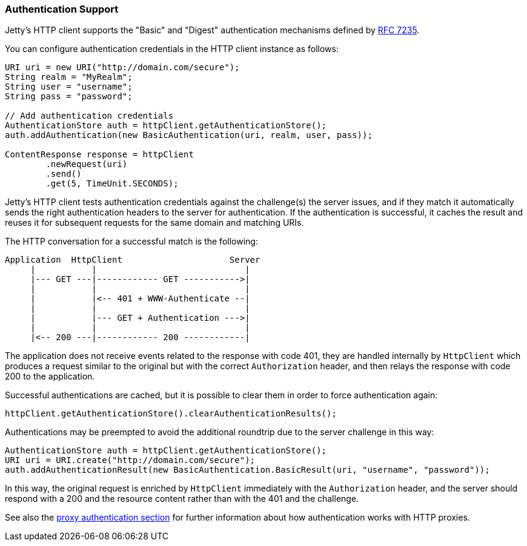 //  ========================================================================
//  Copyright (c) 1995-2018 Mort Bay Consulting Pty. Ltd.
//  ========================================================================
//  All rights reserved. This program and the accompanying materials
//  are made available under the terms of the Eclipse Public License v1.0
//  and Apache License v2.0 which accompanies this distribution.
//
//      The Eclipse Public License is available at
//      http://www.eclipse.org/legal/epl-v10.html
//
//      The Apache License v2.0 is available at
//      http://www.opensource.org/licenses/apache2.0.php
//
//  You may elect to redistribute this code under either of these licenses.
//  ========================================================================

[[http-client-authentication]]
=== Authentication Support

Jetty's HTTP client supports the "Basic" and "Digest" authentication mechanisms defined by link:https://tools.ietf.org/html/rfc7235[RFC 7235].

You can configure authentication credentials in the HTTP client instance as follows:

[source, java, subs="{sub-order}"]
----
URI uri = new URI("http://domain.com/secure");
String realm = "MyRealm";
String user = "username";
String pass = "password";

// Add authentication credentials
AuthenticationStore auth = httpClient.getAuthenticationStore();
auth.addAuthentication(new BasicAuthentication(uri, realm, user, pass));

ContentResponse response = httpClient
        .newRequest(uri)
        .send()
        .get(5, TimeUnit.SECONDS);
----

Jetty's HTTP client tests authentication credentials against the challenge(s) the server issues, and if they match it automatically sends the right authentication headers to the server for authentication.
If the authentication is successful, it caches the result and reuses it for subsequent requests for the same domain and matching URIs.

The HTTP conversation for a successful match is the following:

----
Application  HttpClient                     Server
     |           |                             |
     |--- GET ---|------------ GET ----------->|
     |           |                             |
     |           |<-- 401 + WWW-Authenticate --|
     |           |                             |
     |           |--- GET + Authentication --->|
     |           |                             |
     |<-- 200 ---|------------ 200 ------------|
----

The application does not receive events related to the response with code 401, they are handled internally by `HttpClient` which produces a request similar to the original but with the correct `Authorization` header, and then relays the response with code 200 to the application.

Successful authentications are cached, but it is possible to clear them in order to force authentication again:

[source, java, subs="{sub-order}"]
----
httpClient.getAuthenticationStore().clearAuthenticationResults();
----

Authentications may be preempted to avoid the additional roundtrip due to the server challenge in this way:

[source, java, subs="{sub-order}"]
----
AuthenticationStore auth = httpClient.getAuthenticationStore();
URI uri = URI.create("http://domain.com/secure");
auth.addAuthenticationResult(new BasicAuthentication.BasicResult(uri, "username", "password"));
----

In this way, the original request is enriched by `HttpClient` immediately with the `Authorization` header, and the server should respond with a 200 and the resource content rather than with the 401 and the challenge.

See also the link:#http-client-proxy-authentication[proxy authentication section] for further information about how authentication works with HTTP proxies.
